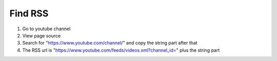 Find RSS
........

#. Go to youtube channel
#. View page source
#. Search for "https://www.youtube.com/channel/" and copy the string part after that
#. The RSS url is "https://www.youtube.com/feeds/videos.xml?channel_id=" plus the string part
